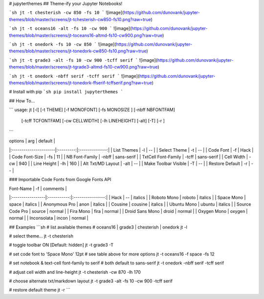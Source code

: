 # jupyterthemes
## Theme-ify your Jupyter Notebooks!

```sh
jt -t chesterish -cw 850 -fs 10
```
![image](https://github.com/dunovank/jupyter-themes/blob/master/screens/jt-tchesterish-cw850-fs10.png?raw=true)

```sh
jt -t oceans16 -alt -fs 10 -cw 900
```
![image](https://github.com/dunovank/jupyter-themes/blob/master/screens/jt-toceans16-altmd-fs10-cw900.png?raw=true)

```sh
jt -t onedork -fs 10 -cw 850
```
![image](https://github.com/dunovank/jupyter-themes/blob/master/screens/jt-tonedork-cw850-fs10.png?raw=true)

```sh
jt -t grade3 -alt -fs 10 -cw 900 -tcff serif
```
![image](https://github.com/dunovank/jupyter-themes/blob/master/screens/jt-tgrade3-altmd-fs10-cw900.png?raw=true)

```sh
jt -t onedork -nbff serif -tcff serif
```
![image](https://github.com/dunovank/jupyter-themes/blob/master/screens/jt-tonedork-ffserif-tcffserif.png?raw=true)



# Install with pip
```sh
pip install jupyterthemes
```

## How To...

```
usage: jt [-l] [-t THEME] [-f MONOFONT] [-fs MONOSIZE ] [-nbff NBFONTFAM]  
        [-tcff TCFONTFAM] [-cw CELLWIDTH] [-lh LINEHEIGHT] [-alt] [-T]  [-r ]
```

|        options        |   arg     |     default    |
|:----------------------|:---------:|:--------------:|     
| List Themes           |  -l       |       --       |
| Select Theme          |  -t       |       --       |
| Code Font             |  -f       |      Hack      |
| Code Font-Size        |  -fs      |       11       |
| NB Font-Family        |  -nbff    |   sans-serif   |
| TxtCell Font-Family   |  -tcff    |   sans-serif   |
| Cell Width            |  -cw      |      940       |
| Line Height           |  -lh      |      160       |
| Alt Txt/MD Layout     |  -alt     |       --       |
| Make Toolbar Visible  |  -T       |       --       |
| Restore Default       |  -r       |       --       |

### Importable Code Fonts from Google Fonts API

|    Font-Name     |    -f       |     comments     |
|:-----------------|:-----------:|:----------------:|     
|     Hack         |    --       |     italics      |
|  Roboto Mono     |  roboto     |     italics      |
|  Space Mono      |  space      |     italics      |         
|  Anonymous Pro   |  anon       |     italics      |
|  Cousine         |  cousine    |     italics      |     
|  Ubuntu Mono     |  ubuntu     |     italics      |
|  Source Code Pro |  source     |     normal       |
|  Fira Mono       |  fira       |     normal       |                  
|  Droid Sans Mono |  droid      |     normal       |         
|  Oxygen Mono     |  oxygen     |     normal       |
|  Inconsolata     |  incon      |     normal       |


## Examples
```sh
# list available themes
# oceans16 | grade3 | chesterish | onedork
jt -l

# select theme...
jt -t chesterish

# toggle toolbar ON [Default: hidden]
jt -t grade3 -T

# set code font to 'Space Mono' 12pt
# see table above for more options
jt -t oceans16 -f space -fs 12

# set notebook & text-cell font-family to serif
# both default to sans-serif
jt -t onedork -nbff serif -tcff serif

# adjust cell width and line-height
jt -t chesterish -cw 870 -lh 170

# choose alternate txt/markdown layout
jt -t grade3 -alt -fs 10 -cw 900 -tcff serif

# restore default theme
jt -r
```


